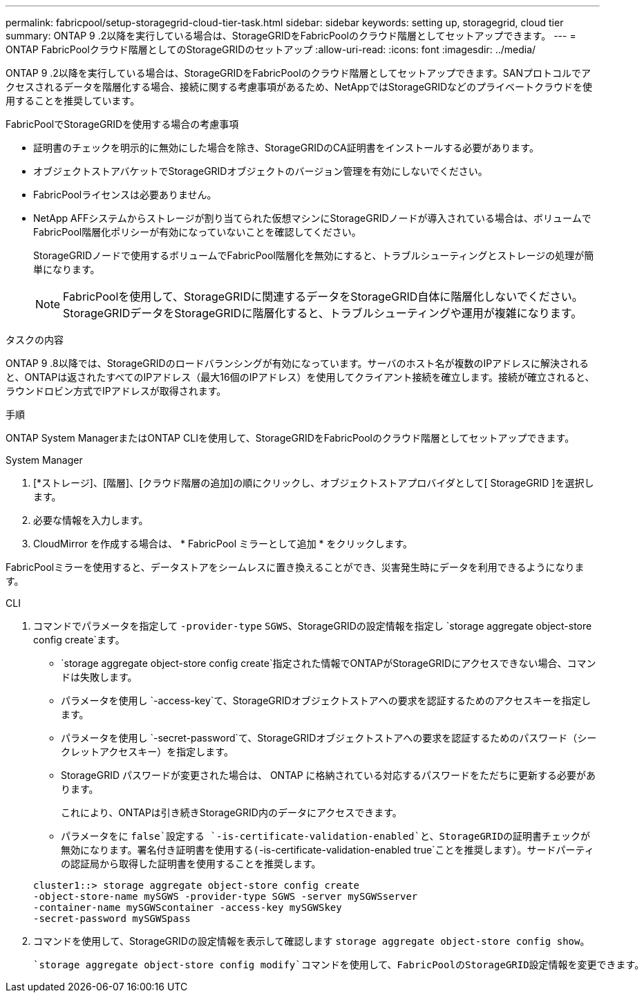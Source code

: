 ---
permalink: fabricpool/setup-storagegrid-cloud-tier-task.html 
sidebar: sidebar 
keywords: setting up, storagegrid, cloud tier 
summary: ONTAP 9 .2以降を実行している場合は、StorageGRIDをFabricPoolのクラウド階層としてセットアップできます。 
---
= ONTAP FabricPoolクラウド階層としてのStorageGRIDのセットアップ
:allow-uri-read: 
:icons: font
:imagesdir: ../media/


[role="lead"]
ONTAP 9 .2以降を実行している場合は、StorageGRIDをFabricPoolのクラウド階層としてセットアップできます。SANプロトコルでアクセスされるデータを階層化する場合、接続に関する考慮事項があるため、NetAppではStorageGRIDなどのプライベートクラウドを使用することを推奨しています。

.FabricPoolでStorageGRIDを使用する場合の考慮事項
* 証明書のチェックを明示的に無効にした場合を除き、StorageGRIDのCA証明書をインストールする必要があります。
* オブジェクトストアバケットでStorageGRIDオブジェクトのバージョン管理を有効にしないでください。
* FabricPoolライセンスは必要ありません。
* NetApp AFFシステムからストレージが割り当てられた仮想マシンにStorageGRIDノードが導入されている場合は、ボリュームでFabricPool階層化ポリシーが有効になっていないことを確認してください。
+
StorageGRIDノードで使用するボリュームでFabricPool階層化を無効にすると、トラブルシューティングとストレージの処理が簡単になります。

+
[NOTE]
====
FabricPoolを使用して、StorageGRIDに関連するデータをStorageGRID自体に階層化しないでください。StorageGRIDデータをStorageGRIDに階層化すると、トラブルシューティングや運用が複雑になります。

====


.タスクの内容
ONTAP 9 .8以降では、StorageGRIDのロードバランシングが有効になっています。サーバのホスト名が複数のIPアドレスに解決されると、ONTAPは返されたすべてのIPアドレス（最大16個のIPアドレス）を使用してクライアント接続を確立します。接続が確立されると、ラウンドロビン方式でIPアドレスが取得されます。

.手順
ONTAP System ManagerまたはONTAP CLIを使用して、StorageGRIDをFabricPoolのクラウド階層としてセットアップできます。

[role="tabbed-block"]
====
.System Manager
--
. [*ストレージ]、[階層]、[クラウド階層の追加]の順にクリックし、オブジェクトストアプロバイダとして[ StorageGRID ]を選択します。
. 必要な情報を入力します。
. CloudMirror を作成する場合は、 * FabricPool ミラーとして追加 * をクリックします。


FabricPoolミラーを使用すると、データストアをシームレスに置き換えることができ、災害発生時にデータを利用できるようになります。

--
.CLI
--
. コマンドでパラメータを指定して `-provider-type` `SGWS`、StorageGRIDの設定情報を指定し `storage aggregate object-store config create`ます。
+
**  `storage aggregate object-store config create`指定された情報でONTAPがStorageGRIDにアクセスできない場合、コマンドは失敗します。
** パラメータを使用し `-access-key`て、StorageGRIDオブジェクトストアへの要求を認証するためのアクセスキーを指定します。
** パラメータを使用し `-secret-password`て、StorageGRIDオブジェクトストアへの要求を認証するためのパスワード（シークレットアクセスキー）を指定します。
** StorageGRID パスワードが変更された場合は、 ONTAP に格納されている対応するパスワードをただちに更新する必要があります。
+
これにより、ONTAPは引き続きStorageGRID内のデータにアクセスできます。

** パラメータをに `false`設定する `-is-certificate-validation-enabled`と、StorageGRIDの証明書チェックが無効になります。署名付き証明書を使用する(`-is-certificate-validation-enabled true`ことを推奨します）。サードパーティの認証局から取得した証明書を使用することを推奨します。


+
[listing]
----
cluster1::> storage aggregate object-store config create
-object-store-name mySGWS -provider-type SGWS -server mySGWSserver
-container-name mySGWScontainer -access-key mySGWSkey
-secret-password mySGWSpass
----
. コマンドを使用して、StorageGRIDの設定情報を表示して確認します `storage aggregate object-store config show`。
+
 `storage aggregate object-store config modify`コマンドを使用して、FabricPoolのStorageGRID設定情報を変更できます。



--
====
